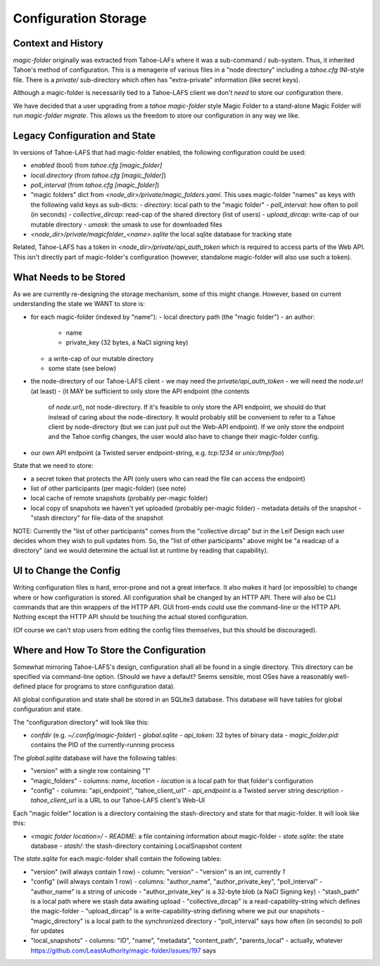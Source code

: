 .. -*- coding: utf-8 -*-

.. _config:

Configuration Storage
=====================

Context and History
-------------------

`magic-folder` originally was extracted from Tahoe-LAFs where it was a
sub-command / sub-system. Thus, it inherited Tahoe's method of
configuration. This is a menagerie of various files in a "node
directory" including a `tahoe.cfg` INI-style file. There is a
`private/` sub-directory which often has "extra-private" information
(like secret keys).


Although a magic-folder is necessarily tied to a Tahoe-LAFS client we
don't *need* to store our configuration there.

We have decided that a user upgrading from a `tahoe magic-folder`
style Magic Folder to a stand-alone Magic Folder will run
`magic-folder migrate`. This allows us the freedom to store our
configuration in any way we like.


Legacy Configuration and State
------------------------------

In versions of Tahoe-LAFS that had magic-folder enabled, the following
configuration could be used:

- `enabled` (bool) from `tahoe.cfg [magic_folder]`
- `local.directory` (from `tahoe.cfg [magic_folder]`)
- `poll_interval` (from `tahoe.cfg [magic_folder]`)

- "magic folders" dict from
  `<node_dir>/private/magic_folders.yaml`. This uses magic-folder
  "names" as keys with the following valid keys as sub-dicts:
  - `directory`: local path to the "magic folder"
  - `poll_interval`: how often to poll (in seconds)
  - `collective_dircap`: read-cap of the shared directory (list of users)
  - `upload_dircap`: write-cap of our mutable directory
  - `umask`: the umask to use for downloaded files

- `<node_dir>/private/magicfolder_<name>.sqlite` the local sqlite
  database for tracking state

Related, Tahoe-LAFS has a token in `<node_dir>/private/api_auth_token`
which is required to access parts of the Web API. This isn't directly
part of magic-folder's configuration (however, standalone magic-folder
will also use such a token).


What Needs to be Stored
-----------------------

As we are currently re-designing the storage mechanism, some of this
might change. However, based on current understanding the state we
WANT to store is:

- for each magic-folder (indexed by "name"):
  - local directory path (the "magic folder")
  - an author:
    - name
    - private_key (32 bytes, a NaCl signing key)
  - a write-cap of our mutable directory
  - some state (see below)
- the node-directory of our Tahoe-LAFS client
  - we may need the `private/api_auth_token`
  - we will need the `node.url` (at least)
  - (it MAY be sufficient to only store the API endpoint (the contents
    of `node.url`), not node-directory. If it's feasible to only store
    the API endpoint, we should do that instead of caring about the
    node-directory. It would probably still be convenient to refer to
    a Tahoe client by node-directory (but we can just pull out the
    Web-API endpoint). If we only store the endpoint and the Tahoe
    config changes, the user would also have to change their
    magic-folder config.
- our own API endpoint (a Twisted server endpoint-string,
  e.g. `tcp:1234` or `unix:/tmp/foo`)

State that we need to store:

- a secret token that protects the API (only users who can read the
  file can access the endpoint)
- list of other participants (per magic-folder) (see note)
- local cache of remote snapshots (probably per-magic folder)
- local copy of snapshots we haven't yet uploaded (probably per-magic folder)
  - metadata details of the snapshot
  - "stash directory" for file-data of the snapshot

NOTE: Currently the "list of other participants" comes from the
"collective dircap" but in the Leif Design each user decides whom they
wish to pull updates from. So, the "list of other participants" above
might be "a readcap of a directory" (and we would determine the actual
list at runtime by reading that capability).


UI to Change the Config
-----------------------

Writing configuration files is hard, error-prone and not a great
interface. It also makes it hard (or impossible) to change where or
how configuration is stored. All configuration shall be changed by an
HTTP API. There will also be CLI commands that are thin wrappers of
the HTTP API. GUI front-ends could use the command-line or the HTTP
API. Nothing except the HTTP API should be touching the actual stored
configuration.

(Of course we can't stop users from editing the config files
themselves, but this should be discouraged).


Where and How To Store the Configuration
----------------------------------------

Somewhat mirroring Tahoe-LAFS's design, configuration shall all be
found in a single directory. This directory can be specified via
command-line option. (Should we have a default? Seems sensible, most
OSes have a reasonably well-defined place for programs to store
configuration data).

All global configuration and state shall be stored in an SQLite3
database. This database will have tables for global configuration and
state.

The "configuration directory" will look like this:

- `confdir` (e.g. `~/.config/magic-folder`)
  - `global.sqlite`
  - `api_token`: 32 bytes of binary data
  - `magic_folder.pid`: contains the PID of the currently-running process

The `global.sqlite` database will have the following tables:

- "version" with a single row containing "1"
- "magic_folders"
  - columns: `name`, `location`
  - `location` is a local path for that folder's configuration
- "config"
  - columns: "api_endpoint", "tahoe_client_url"
  - `api_endpoint` is a Twisted server string description
  - `tahoe_client_url` is a URL to our Tahoe-LAFS client's Web-UI

Each "magic folder" location is a directory containing the
stash-directory and state for that magic-folder. It will look like
this:

- `<magic folder location>/`
  - `README`: a file containing information about magic-folder
  - `state.sqlite`: the state database
  - `stash/`: the stash-directory containing LocalSnapshot content

The `state.sqlite` for each magic-folder shall contain the following
tables:

- "version" (will always contain 1 row)
  - column: "version"
  - "version" is an int, currently `1`
- "config" (will always contain 1 row)
  - columns: "author_name", "author_private_key", "poll_interval"
  - "author_name" is a string of unicode
  - "author_private_key" is a 32-byte blob (a NaCl Signing key)
  - "stash_path" is a local path where we stash data awaiting upload
  - "collective_dircap" is a read-capability-string which defines the magic-folder
  - "upload_dircap" is a write-capability-string defining where we put our snapshots
  - "magic_directory" is a local path to the synchronized directory
  - "poll_interval" says how often (in seconds) to poll for updates
- "local_snapshots"
  - columns: "ID", "name", "metadata", "content_path", "parents_local"
  - actually, whatever https://github.com/LeastAuthority/magic-folder/issues/197 says
